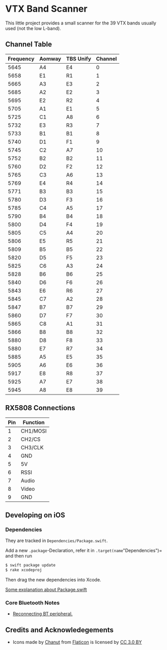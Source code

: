 * VTX Band Scanner

This little project provides a small scanner for the 39 VTX 
bands usually used (not the low L-band).

** Channel Table

| Frequency | Aomway | TBS Unify | Channel |
|-----------+--------+-----------+---------|
|      5645 | A4     | E4        |       0 |
|      5658 | E1     | R1        |       1 |
|      5665 | A3     | E3        |       2 |
|      5685 | A2     | E2        |       3 |
|      5695 | E2     | R2        |       4 |
|      5705 | A1     | E1        |       5 |
|      5725 | C1     | A8        |       6 |
|      5732 | E3     | R3        |       7 |
|      5733 | B1     | B1        |       8 |
|      5740 | D1     | F1        |       9 |
|      5745 | C2     | A7        |      10 |
|      5752 | B2     | B2        |      11 |
|      5760 | D2     | F2        |      12 |
|      5765 | C3     | A6        |      13 |
|      5769 | E4     | R4        |      14 |
|      5771 | B3     | B3        |      15 |
|      5780 | D3     | F3        |      16 |
|      5785 | C4     | A5        |      17 |
|      5790 | B4     | B4        |      18 |
|      5800 | D4     | F4        |      19 |
|      5805 | C5     | A4        |      20 |
|      5806 | E5     | R5        |      21 |
|      5809 | B5     | B5        |      22 |
|      5820 | D5     | F5        |      23 |
|      5825 | C6     | A3        |      24 |
|      5828 | B6     | B6        |      25 |
|      5840 | D6     | F6        |      26 |
|      5843 | E6     | R6        |      27 |
|      5845 | C7     | A2        |      28 |
|      5847 | B7     | B7        |      29 |
|      5860 | D7     | F7        |      30 |
|      5865 | C8     | A1        |      31 |
|      5866 | B8     | B8        |      32 |
|      5880 | D8     | F8        |      33 |
|      5880 | E7     | R7        |      34 |
|      5885 | A5     | E5        |      35 |
|      5905 | A6     | E6        |      36 |
|      5917 | E8     | R8        |      37 |
|      5925 | A7     | E7        |      38 |
|      5945 | A8     | E8        |      39 |
|-----------+--------+-----------+---------|


** RX5808 Connections

|-----+----------|
| Pin | Function |
|-----+----------|
|   1 | CH1/MOSI |
|   2 | CH2/CS   |
|   3 | CH3/CLK  |
|   4 | GND      |
|   5 | 5V       |
|   6 | RSSI     |
|   7 | Audio    |
|   8 | Video    |
|   9 | GND      |
|-----+----------|

** Developing on iOS

*** Dependencies

They are tracked in =Dependencies/Package.swift=.

Add a new =.package=-Declaration, refer it in
=.target(name="Dependencies")= and then run

#+begin_src bash
$ swift package update
$ rake xcodeproj
#+end_src

Then drag the new dependencies into Xcode.

[[https://github.com/apple/swift-package-manager/blob/master/Documentation/PackageDescriptionV4.md][Some explanation about Package.swift]]

*** Core Bluetooth Notes

 - [[https://stackoverflow.com/questions/13286487/how-can-i-reconnect-to-device-after-disconnecting-in-core-bluetooth][Reconnecting BT peripheral.]]

** Credits and Acknowledegements

 - Icons made by [[https://www.flaticon.com/packs/interface/2][Chanut]] from [[https://www.flaticon.com/][Flaticon]] is licensed by [[http://creativecommons.org/licenses/by/3.0/http://creativecommons.org/licenses/by/3.0/][CC 3.0 BY]]
